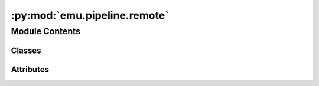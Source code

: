 :py:mod:`emu.pipeline.remote`
=============================

.. py:module:: emu.pipeline.remote


Module Contents
---------------

Classes
~~~~~~~

.. autoapisummary::

   emu.pipeline.remote.RemoteFile
   emu.pipeline.remote.RemoteCSV
   emu.pipeline.remote.RemoteNLX
   emu.pipeline.remote.RemotePatientManifest
   emu.pipeline.remote.RemoteStudyManifest




Attributes
~~~~~~~~~~

.. autoapisummary::

   emu.pipeline.remote.Patients


.. py:class:: RemoteFile(*args, **kwargs)

   Bases: :py:obj:`luigi.ExternalTask`

   :param file_id:
   :type file_id: int
   :param file_path:
   :type file_path: str

   .. py:attribute:: file_id
      

      

   .. py:attribute:: file_path
      

      

   .. py:method:: output(self)

      The output that this Task produces.

      The output of the Task determines if the Task needs to be run--the task
      is considered finished iff the outputs all exist. Subclasses should
      override this method to return a single :py:class:`Target` or a list of
      :py:class:`Target` instances.

      Implementation note
        If running multiple workers, the output must be a resource that is accessible
        by all workers, such as a DFS or database. Otherwise, workers might compute
        the same output since they don't see the work done by other workers.

      See :ref:`Task.output`



.. py:class:: RemoteCSV(*args, **kwargs)

   Bases: :py:obj:`RemoteFile`

   :param file_id:
   :type file_id: int
   :param file_path:
   :type file_path: str

   .. py:attribute:: file_id
      

      

   .. py:attribute:: file_path
      

      

   .. py:method:: load(self, parse_func=pd.read_csv, force=False)

      :param parse_func: Default is pd.read_csv
      :type parse_func: func
      :param force: Force a reload from the server, Default is False
      :type force: bool


   .. py:method:: append(self, row)


   .. py:method:: commit(self)



.. py:class:: RemoteNLX(*args, **kwargs)

   Bases: :py:obj:`RemoteFile`

   :param file_id:
   :type file_id: int
   :param file_path:
   :type file_path: str

   .. py:attribute:: file_id
      

      

   .. py:method:: raw_header(self)


   .. py:method:: header(self)



.. py:class:: RemotePatientManifest(*args, **kwargs)

   Bases: :py:obj:`RemoteCSV`

   :param file_id:
   :type file_id: int
   :param file_path:
   :type file_path: str

   .. py:method:: output(self)

      The output that this Task produces.

      The output of the Task determines if the Task needs to be run--the task
      is considered finished iff the outputs all exist. Subclasses should
      override this method to return a single :py:class:`Target` or a list of
      :py:class:`Target` instances.

      Implementation note
        If running multiple workers, the output must be a resource that is accessible
        by all workers, such as a DFS or database. Otherwise, workers might compute
        the same output since they don't see the work done by other workers.

      See :ref:`Task.output`


   .. py:method:: register_folder(self, firstname, lastname, study, data_type, folder_id=None, path=None, patient_order=0)


   .. py:method:: generate_id(self, firstname, lastname)


   .. py:method:: register_study_root(self, firstname, lastname, study, folder_id=None, path=None, order=0)



.. py:class:: RemoteStudyManifest(*args, **kwargs)

   Bases: :py:obj:`RemoteCSV`

   :param file_id:
   :type file_id: int
   :param file_path:
   :type file_path: str

   .. py:attribute:: study
      

      

   .. py:method:: requires(self)

      The Tasks that this Task depends on.

      A Task will only run if all of the Tasks that it requires are completed.
      If your Task does not require any other Tasks, then you don't need to
      override this method. Otherwise, a subclass can override this method
      to return a single Task, a list of Task instances, or a dict whose
      values are Task instances.

      See :ref:`Task.requires`


   .. py:method:: create(self)


   .. py:method:: output(self)

      The output that this Task produces.

      The output of the Task determines if the Task needs to be run--the task
      is considered finished iff the outputs all exist. Subclasses should
      override this method to return a single :py:class:`Target` or a list of
      :py:class:`Target` instances.

      Implementation note
        If running multiple workers, the output must be a resource that is accessible
        by all workers, such as a DFS or database. Otherwise, workers might compute
        the same output since they don't see the work done by other workers.

      See :ref:`Task.output`



.. py:data:: Patients
   

   

